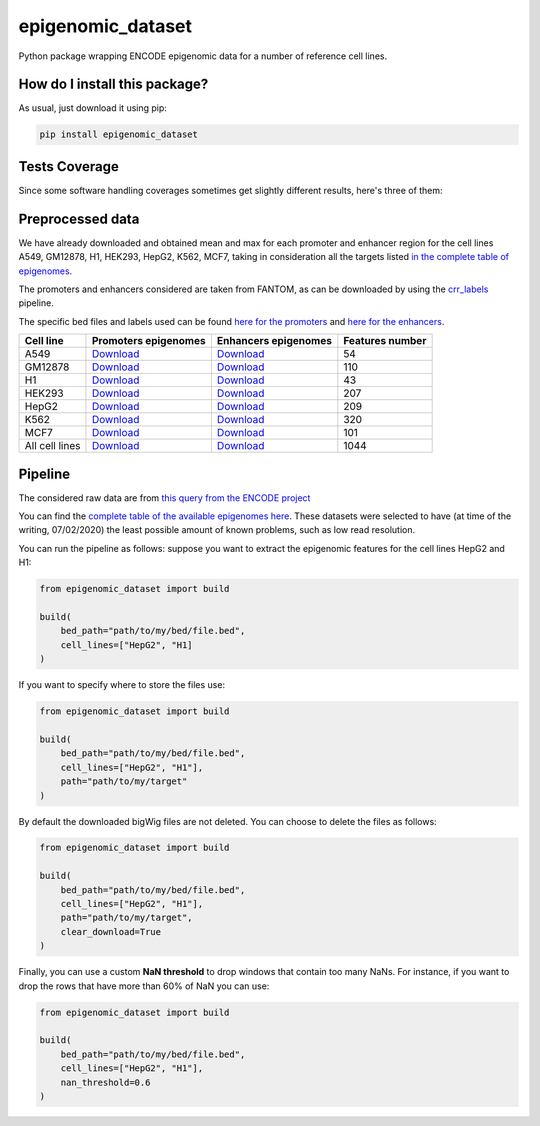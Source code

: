 epigenomic_dataset
=========================================================================================
|travis| |sonar_quality| |sonar_maintainability|
|codacy| |code_climate_maintainability| |pip| |downloads|

Python package wrapping ENCODE epigenomic data
for a number of reference cell lines.

How do I install this package?
----------------------------------------------
As usual, just download it using pip:

.. code:: shell

    pip install epigenomic_dataset

Tests Coverage
----------------------------------------------
Since some software handling coverages sometimes get slightly
different results, here's three of them:

|coveralls| |sonar_coverage| |code_climate_coverage|


Preprocessed data
---------------------------------------------
We have already downloaded and obtained mean and max for each promoter and enhancer
region for the cell lines A549, GM12878, H1, HEK293, HepG2, K562, MCF7, taking in consideration all the targets
listed `in the complete table of epigenomes <https://github.com/LucaCappelletti94/epigenomic_dataset/blob/master/epigenomic_dataset/epigenomes.csv>`__.

The promoters and enhancers considered are taken from FANTOM,
as can be downloaded by using the `crr_labels <https://github.com/LucaCappelletti94/crr_labels>`_ pipeline.

The specific bed files and labels used can be found `here for the promoters <https://raw.githubusercontent.com/LucaCappelletti94/epigenomic_dataset/master/preprocessed/promoters/promoters.bed>`_
and `here for the enhancers <https://raw.githubusercontent.com/LucaCappelletti94/epigenomic_dataset/master/preprocessed/enhancers/enhancers.bed>`_.

+----------------+---------------------------------------------------------------------------------------------------------------------------------------------+---------------------------------------------------------------------------------------------------------------------------------------------+-------------------+
| Cell line      | Promoters epigenomes                                                                                                                        | Enhancers epigenomes                                                                                                                        |   Features number |
+================+=============================================================================================================================================+=============================================================================================================================================+===================+
| A549           | `Download <https://github.com/LucaCappelletti94/epigenomic_dataset/blob/master/preprocessed/promoters/A549_promoters.csv.gz?raw=true>`__    | `Download <https://github.com/LucaCappelletti94/epigenomic_dataset/blob/master/preprocessed/enhancers/A549_enhancers.csv.gz?raw=true>`__    |                54 |
+----------------+---------------------------------------------------------------------------------------------------------------------------------------------+---------------------------------------------------------------------------------------------------------------------------------------------+-------------------+
| GM12878        | `Download <https://github.com/LucaCappelletti94/epigenomic_dataset/blob/master/preprocessed/promoters/GM12878_promoters.csv.gz?raw=true>`__ | `Download <https://github.com/LucaCappelletti94/epigenomic_dataset/blob/master/preprocessed/enhancers/GM12878_enhancers.csv.gz?raw=true>`__ |               110 |
+----------------+---------------------------------------------------------------------------------------------------------------------------------------------+---------------------------------------------------------------------------------------------------------------------------------------------+-------------------+
| H1             | `Download <https://github.com/LucaCappelletti94/epigenomic_dataset/blob/master/preprocessed/promoters/H1_promoters.csv.gz?raw=true>`__      | `Download <https://github.com/LucaCappelletti94/epigenomic_dataset/blob/master/preprocessed/enhancers/H1_enhancers.csv.gz?raw=true>`__      |                43 |
+----------------+---------------------------------------------------------------------------------------------------------------------------------------------+---------------------------------------------------------------------------------------------------------------------------------------------+-------------------+
| HEK293         | `Download <https://github.com/LucaCappelletti94/epigenomic_dataset/blob/master/preprocessed/promoters/HEK293_promoters.csv.gz?raw=true>`__  | `Download <https://github.com/LucaCappelletti94/epigenomic_dataset/blob/master/preprocessed/enhancers/HEK293_enhancers.csv.gz?raw=true>`__  |               207 |
+----------------+---------------------------------------------------------------------------------------------------------------------------------------------+---------------------------------------------------------------------------------------------------------------------------------------------+-------------------+
| HepG2          | `Download <https://github.com/LucaCappelletti94/epigenomic_dataset/blob/master/preprocessed/promoters/HepG2_promoters.csv.gz?raw=true>`__   | `Download <https://github.com/LucaCappelletti94/epigenomic_dataset/blob/master/preprocessed/enhancers/HepG2_enhancers.csv.gz?raw=true>`__   |               209 |
+----------------+---------------------------------------------------------------------------------------------------------------------------------------------+---------------------------------------------------------------------------------------------------------------------------------------------+-------------------+
| K562           | `Download <https://github.com/LucaCappelletti94/epigenomic_dataset/blob/master/preprocessed/promoters/K562_promoters.csv.gz?raw=true>`__    | `Download <https://github.com/LucaCappelletti94/epigenomic_dataset/blob/master/preprocessed/enhancers/K562_enhancers.csv.gz?raw=true>`__    |               320 |
+----------------+---------------------------------------------------------------------------------------------------------------------------------------------+---------------------------------------------------------------------------------------------------------------------------------------------+-------------------+
| MCF7           | `Download <https://github.com/LucaCappelletti94/epigenomic_dataset/blob/master/preprocessed/promoters/MCF7_promoters.csv.gz?raw=true>`__    | `Download <https://github.com/LucaCappelletti94/epigenomic_dataset/blob/master/preprocessed/enhancers/MCF7_enhancers.csv.gz?raw=true>`__    |               101 |
+----------------+---------------------------------------------------------------------------------------------------------------------------------------------+---------------------------------------------------------------------------------------------------------------------------------------------+-------------------+
| All cell lines | `Download <https://github.com/LucaCappelletti94/epigenomic_dataset/blob/master/preprocessed/all_promoters.tar.gz?raw=true>`__               | `Download <https://github.com/LucaCappelletti94/epigenomic_dataset/blob/master/preprocessed/all_enhancers.tar.gz?raw=true>`__               |              1044 |
+----------------+---------------------------------------------------------------------------------------------------------------------------------------------+---------------------------------------------------------------------------------------------------------------------------------------------+-------------------+

Pipeline
----------------------------------------------
The considered raw data are from `this query from the ENCODE project <https://www.encodeproject.org/search/?searchTerm=fold+change+over+control&type=Experiment&assembly=hg19&status=released&biosample_ontology.classification=cell+line&files.file_type=bigWig&replication_type=isogenic&audit.ERROR.category%21=extremely+low+read+depth&audit.ERROR.category%21=inconsistent+genetic+modification+reagent+source+and+identifier&audit.ERROR.category%21=missing+control+alignments&audit.ERROR.category%21=extremely+low+read+length&audit.NOT_COMPLIANT.category%21=insufficient+read+depth&audit.NOT_COMPLIANT.category%21=missing+controlled_by&audit.NOT_COMPLIANT.category%21=insufficient+read+length&audit.NOT_COMPLIANT.category%21=insufficient+replicate+concordance&audit.NOT_COMPLIANT.category%21=severe+bottlenecking&audit.NOT_COMPLIANT.category%21=control+insufficient+read+depth&audit.NOT_COMPLIANT.category%21=poor+library+complexity&limit=all>`_

You can find the `complete table of the available epigenomes here <https://github.com/LucaCappelletti94/epigenomic_dataset/blob/master/epigenomic_dataset/epigenomes.csv>`_.
These datasets were selected to have
(at time of the writing,  07/02/2020)
the least possible amount of known problems, such as
low read resolution.

You can run the pipeline as follows: suppose you
want to extract the epigenomic features for the cell lines HepG2 and H1:

.. code:: python

    from epigenomic_dataset import build

    build(
        bed_path="path/to/my/bed/file.bed",
        cell_lines=["HepG2", "H1]
    )

If you want to specify where to store the files use:

.. code:: python

    from epigenomic_dataset import build

    build(
        bed_path="path/to/my/bed/file.bed",
        cell_lines=["HepG2", "H1"],
        path="path/to/my/target"
    )

By default the downloaded bigWig files are not deleted.
You can choose to delete the files as follows:

.. code:: python

    from epigenomic_dataset import build

    build(
        bed_path="path/to/my/bed/file.bed",
        cell_lines=["HepG2", "H1"],
        path="path/to/my/target",
        clear_download=True
    )

Finally, you can use a custom **NaN threshold** to drop windows
that contain too many NaNs. For instance, if you want to drop
the rows that have more than 60% of NaN you can use:

.. code:: python

    from epigenomic_dataset import build

    build(
        bed_path="path/to/my/bed/file.bed",
        cell_lines=["HepG2", "H1"],
        nan_threshold=0.6
    )


.. |travis| image:: https://travis-ci.org/LucaCappelletti94/epigenomic_dataset.png
   :target: https://travis-ci.org/LucaCappelletti94/epigenomic_dataset
   :alt: Travis CI build

.. |sonar_quality| image:: https://sonarcloud.io/api/project_badges/measure?project=LucaCappelletti94_epigenomic_dataset&metric=alert_status
    :target: https://sonarcloud.io/dashboard/index/LucaCappelletti94_epigenomic_dataset
    :alt: SonarCloud Quality

.. |sonar_maintainability| image:: https://sonarcloud.io/api/project_badges/measure?project=LucaCappelletti94_epigenomic_dataset&metric=sqale_rating
    :target: https://sonarcloud.io/dashboard/index/LucaCappelletti94_epigenomic_dataset
    :alt: SonarCloud Maintainability

.. |sonar_coverage| image:: https://sonarcloud.io/api/project_badges/measure?project=LucaCappelletti94_epigenomic_dataset&metric=coverage
    :target: https://sonarcloud.io/dashboard/index/LucaCappelletti94_epigenomic_dataset
    :alt: SonarCloud Coverage

.. |coveralls| image:: https://coveralls.io/repos/github/LucaCappelletti94/epigenomic_dataset/badge.svg?branch=master
    :target: https://coveralls.io/github/LucaCappelletti94/epigenomic_dataset?branch=master
    :alt: Coveralls Coverage

.. |pip| image:: https://badge.fury.io/py/epigenomic-dataset.svg
    :target: https://badge.fury.io/py/epigenomic-dataset
    :alt: Pypi project

.. |downloads| image:: https://pepy.tech/badge/epigenomic-dataset
    :target: https://pepy.tech/badge/epigenomic-dataset
    :alt: Pypi total project downloads

.. |codacy| image:: https://api.codacy.com/project/badge/Grade/85bc1e3d96bf4c43a2ca70ca233a1bca
    :target: https://www.codacy.com/manual/LucaCappelletti94/epigenomic_dataset?utm_source=github.com&amp;utm_medium=referral&amp;utm_content=LucaCappelletti94/epigenomic_dataset&amp;utm_campaign=Badge_Grade
    :alt: Codacy Maintainability

.. |code_climate_maintainability| image:: https://api.codeclimate.com/v1/badges/64bfb8eb5a73959ea0d3/maintainability
    :target: https://codeclimate.com/github/LucaCappelletti94/epigenomic_dataset/maintainability
    :alt: Maintainability

.. |code_climate_coverage| image:: https://api.codeclimate.com/v1/badges/64bfb8eb5a73959ea0d3/test_coverage
    :target: https://codeclimate.com/github/LucaCappelletti94/epigenomic_dataset/test_coverage
    :alt: Code Climate Coverate
